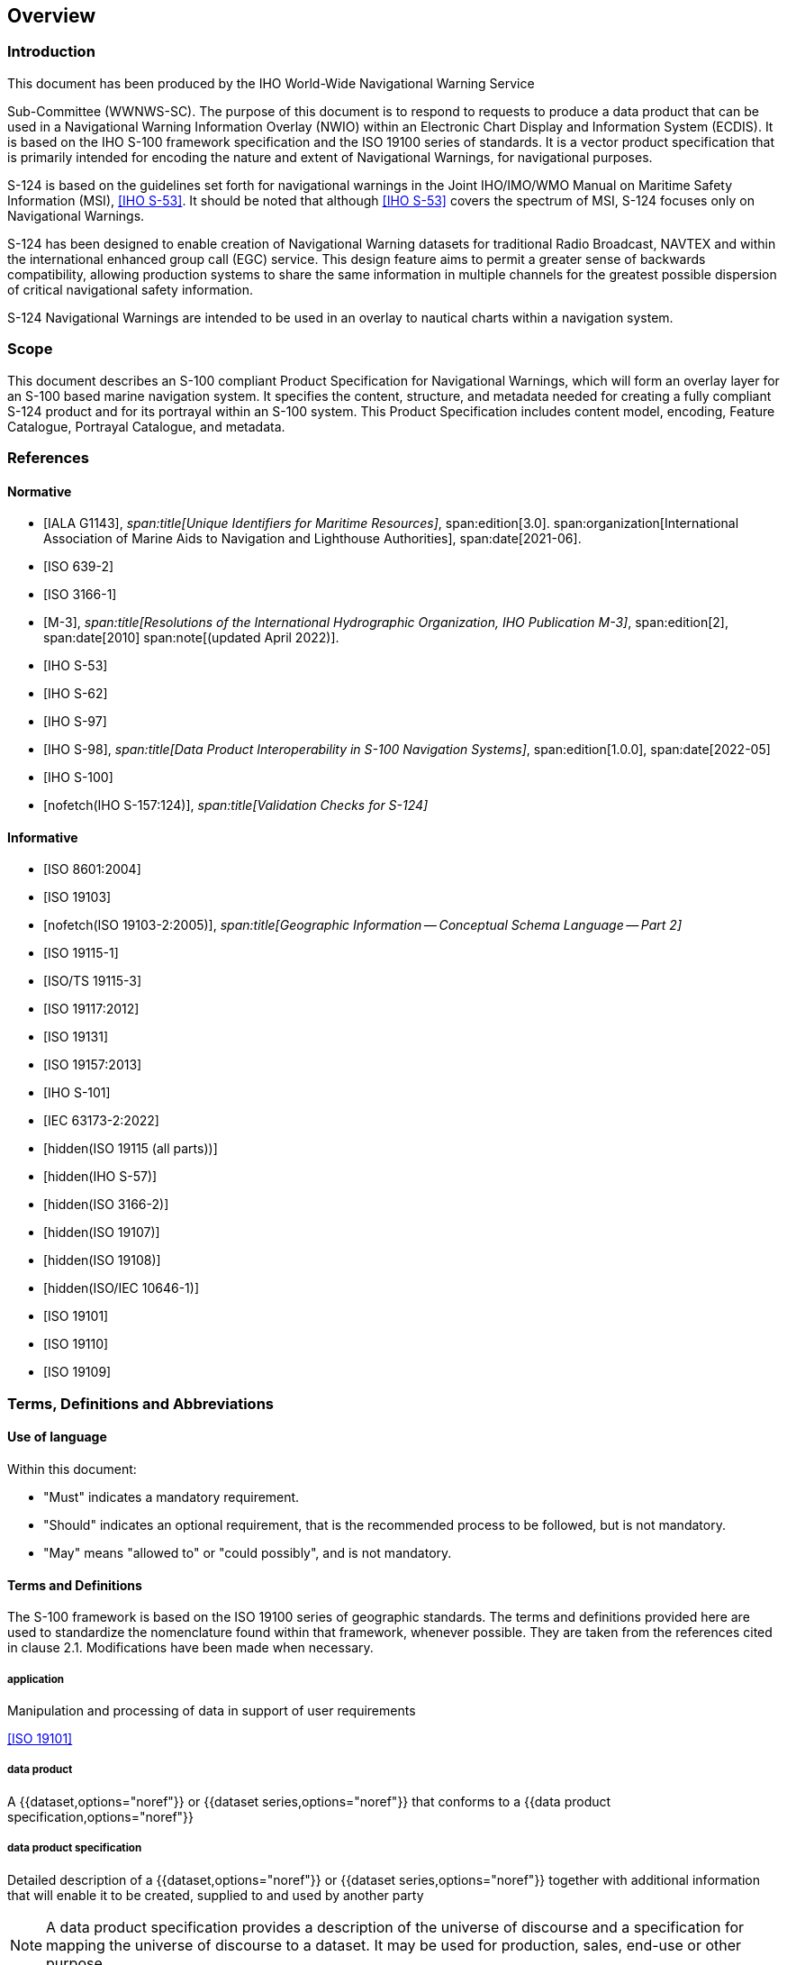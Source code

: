 == Overview

=== Introduction

This document has been produced by the IHO World-Wide Navigational Warning Service

Sub-Committee (WWNWS-SC). The purpose of this document is to respond to requests to
produce a data product that can be used in a Navigational Warning Information Overlay
(NWIO) within an Electronic Chart Display and Information System (ECDIS). It is based
on the IHO S-100 framework specification and the ISO 19100 series of standards. It is
a vector product specification that is primarily intended for encoding the nature and
extent of Navigational Warnings, for navigational purposes.

S-124 is based on the guidelines set forth for navigational warnings in the Joint
IHO/IMO/WMO Manual on Maritime Safety Information (MSI), <<S53>>. It should be noted
that although <<S53>> covers the spectrum of MSI, S-124 focuses only on Navigational
Warnings.

S-124 has been designed to enable creation of Navigational Warning datasets for
traditional Radio Broadcast, NAVTEX and within the international enhanced group call
(EGC) service. This design feature aims to permit a greater sense of backwards
compatibility, allowing production systems to share the same information in multiple
channels for the greatest possible dispersion of critical navigational safety
information.

S-124 Navigational Warnings are intended to be used in an overlay to nautical charts
within a navigation system.

=== Scope

This document describes an S-100 compliant Product Specification for Navigational
Warnings, which will form an overlay layer for an S-100 based marine navigation
system. It specifies the content, structure, and metadata needed for creating a fully
compliant S-124 product and for its portrayal within an S-100 system. This Product
Specification includes content model, encoding, Feature Catalogue, Portrayal
Catalogue, and metadata.

=== References

[bibliography]
==== Normative

* [[[iala,IALA G1143]]],
_span:title[Unique Identifiers for Maritime Resources]_,
span:edition[3.0].
span:organization[International Association of Marine Aids to Navigation and Lighthouse Authorities],
span:date[2021-06].

* [[[ISO639-2,ISO 639-2]]]

* [[[ISO3166-1,ISO 3166-1]]]

* [[[m3,M-3]]],
_span:title[Resolutions of the International Hydrographic Organization, IHO Publication M-3]_,
span:edition[2],
span:date[2010]
span:note[(updated April 2022)].

* [[[S53,IHO S-53]]]

* [[[S62,IHO S-62]]]

* [[[S97,IHO S-97]]]

* [[[S98,IHO S-98]]],
_span:title[Data Product Interoperability in S-100 Navigation Systems]_,
span:edition[1.0.0],
span:date[2022-05]

* [[[S100,IHO S-100]]]

* [[[S157,nofetch(IHO S-157:124)]]],
_span:title[Validation Checks for S-124]_

[bibliography]
==== Informative

* [[[ISO8601,ISO 8601:2004]]]

* [[[ISO19103,ISO 19103]]]

* [[[ISO19103-2,nofetch(ISO 19103-2:2005)]]],
_span:title[Geographic Information -- Conceptual Schema Language -- Part 2]_

* [[[ISO19115-1,ISO 19115-1]]]

* [[[ISO19115-3,ISO/TS 19115-3]]]

* [[[ISO19117,ISO 19117:2012]]]

* [[[ISO19131,ISO 19131]]]

* [[[ISO19157,ISO 19157:2013]]]

* [[[S101,IHO S-101]]]

* [[[IEC63173-2,IEC 63173-2:2022]]]

* [[[ISO19115,hidden(ISO 19115 (all parts))]]]

* [[[S57,hidden(IHO S-57)]]]

* [[[ISO3166-2,hidden(ISO 3166-2)]]]

* [[[ISO19107,hidden(ISO 19107)]]]

* [[[ISO19108,hidden(ISO 19108)]]]

* [[[ISO10646-1,hidden(ISO/IEC 10646-1)]]]

* [[[ISO19101,ISO 19101]]]

* [[[ISO19110,ISO 19110]]]

* [[[ISO19109,ISO 19109]]]

=== Terms, Definitions and Abbreviations

==== Use of language

Within this document:

* "Must" indicates a mandatory requirement.
* "Should" indicates an optional requirement, that is the recommended process to be
followed, but is not mandatory.
* "May" means "allowed to" or "could possibly", and is not mandatory.

[heading=terms and definitions]
==== Terms and Definitions

The S-100 framework is based on the ISO 19100 series of geographic standards. The
terms and definitions provided here are used to standardize the nomenclature found
within that framework, whenever possible. They are taken from the references cited in
clause 2.1. Modifications have been made when necessary.

===== application

Manipulation and processing of data in support of user requirements

[.source]
<<ISO19101>>

===== data product

A {{dataset,options="noref"}} or {{dataset series,options="noref"}} that conforms to a {{data product specification,options="noref"}}

===== data product specification

Detailed description of a {{dataset,options="noref"}} or {{dataset series,options="noref"}} together with additional
information that will enable it to be created, supplied to and used by another party

NOTE: A data product specification provides a description of the universe of
discourse and a specification for mapping the universe of discourse to a dataset. It
may be used for production, sales, end-use or other purpose.

===== dataset

Identifiable collection of data

[.source]
<<ISO19115>>

NOTE: A dataset may be a smaller grouping of data which, though limited by some
constraint such as spatial extent or feature type, is located physically within a
larger dataset. Theoretically, a dataset may be as small as a single feature or
feature attribute contained within a larger dataset. A hardcopy map or chart may be
considered a dataset.

===== dataset series

Collection of {{dataset,datasets,options="noref"}} sharing the same product specification

[.source]
<<ISO19115>>

Distinction: series

===== domain

Well-defined set

[.source]
<<ISO19103>>

NOTE: Well-defined means that the definition is both necessary and sufficient, as
everything that satisfies the definition is in the set and everything that does not
satisfy the definition is necessarily outside the set.

===== exchange set

Datasets may be grouped into exchange sets. Each exchange set consists of one or more
datasets with an associated XML metadata file and a single Exchange Catalogue XML file
containing metadata. It may also include one or more support files.

===== feature

Abstraction of real world phenomena

[.source]
<<ISO19101>>

NOTE: A feature may occur as a type or an instance. Feature type or feature instance
shall be used when only one is meant.

===== feature association

Relationship that links instances of one {{feature,options="noref"}} type with instances of the same
or a different {{feature,options="noref"}} type

[.source]
<<ISO19110>>

NOTE: A feature association may occur as a type or an instance. Feature association
type or feature association instance is used when only one is meant.

NOTE: Feature associations include aggregation of features.

===== feature attribute

Characteristic of a {{feature,options="noref"}}

[.source]
<<ISO19101>>

NOTE: A feature attribute may occur as a type or an instance. Feature attribute type
or feature attribute instance is used when only one is meant.

NOTE: A feature attribute type has a name, a data type and a domain associated to it.
A feature attribute for a feature instance has an attribute value taken from the
domain.

===== geographic data

Data with implicit or explicit reference to a location relative to the Earth

[.source]
<<ISO19109>>

NOTE: Geographic information is also used as a term for information concerning
phenomena implicitly or explicitly associated with a location relative to the Earth.

===== in-force bulletin

A list of serial numbers of those NAVAREA, Sub-area or coastal warnings in force
issued and broadcast by the NAVAREA Coordinator, Sub-area Coordinator or National
Coordinator

NOTE: S-124 also includes local warnings in-force bulletin.

===== metadata

Data about data

[.source]
<<ISO19115>>

===== model

Abstraction of some aspects of reality

[.source]
<<ISO19109>>

===== navigational warning

Navigational warning means a message containing urgent information relevant to safe
navigation broadcast to ships in accordance with the provisions of the International
Convention for the Safety of Life at Sea, 1974, as amended

===== portrayal

Presentation of information to humans

[.source]
<<ISO19117>>

===== quality

Totality of characteristics of a product that bear on its ability to satisfy stated
and implied needs

[.source]
<<ISO19101>>

===== series

A series is a numbered sequence of navigational warnings of the same type (NAVAREA,
sub-area, coastal or local) issued by an authority acting as official production
agency. Rem: <<S53>> identifies NAVAREA coordinator, sub-Area coordinator, national
coordinator for coastal warnings. As local warnings are out of the scope of <<S53>>,
the term of "coordinators" is not used for local warnings

==== Abbreviations

This product specification adopts the following convention for symbols and abbreviated
terms:

DCEG:: Data Classification and Encoding Guide
ECDIS:: Electronic Chart Display and Information Systems
ENC:: Electronic Navigational Chart
GMDSS:: Global Maritime Distress and Safety System
GML:: Geography Markup Language
IHO:: International Hydrographic Organization
ISO:: International Organization for Standardization
MRN:: Maritime Resource Name
NAVWARN:: Navigational Warning
NWIO:: Navigational Warning Information Overlay
UML:: Unified Modelling Language
URI:: Uniformed Resource Identifier
URL:: Uniform Resource Locator
URN:: Uniform Resource Name
WWNWS:: World-Wide Navigational Warning Service, the internationally and nationally
coordinated service for the promulgation of navigational warnings, part of the
maritime safety information service of the GMDSS
WWNWS-SC:: IHO World-Wide Navigational Warning Service Sub-Committee
www:: World Wide Web
WGS:: World Geodetic System
XML:: Extensible Markup Language
XSLT:: eXtensible Stylesheet Language Transformations

=== General data product description

NOTE: This information contains general information about the data product.

*Title*:: Navigational Warnings Product Specification.

*Abstract*:: This specification is developed for creating datasets containing
navigational warning information primarily targeting use in ECDIS. Navigational
warning means a message containing urgent information relevant to safe navigation
broadcast to ships in accordance with the provisions of the International Convention
for the Safety of Life at Sea,1974, as amended (<<S53,clause="2.2.1.23">>). Use of
Navigational Warning datasets in other systems than ECDIS is permitted.

*Content*:: A dataset conforming to this specification will contain all relevant
information of an individual Navigational Warning. Datasets of a series are delivered
by means of an exchange set. Additionally, there will be relevant metadata about data
quality, production authority, and publication date.

*Spatial Extent*::

*Description*::: Global coverage of maritime areas.

*East Bounding Longitude*::: stem:[180"unitsml(deg)"]

*West Bounding Longitude*::: stem:[-180"unitsml(deg)"]

*North Bounding Latitude*::: stem:[90"unitsml(deg)"]

*South Bounding Latitude*::: stem:[-90"unitsml(deg)"]

*Purpose*:: The purpose of this document is to respond to requests to produce a data
product that can be used as a Navigational Warning Information Overlay (NWIO) within
an Electronic Chart Display and Information System (ECDIS). It is based on the IHO
S-100 framework specification and the ISO 19100 series of standards. It is a vector
product specification that is primarily intended for encoding the extent and nature of
Navigational Warnings, for navigational purposes.

=== Data Product Specification metadata

This information uniquely identifies this Product Specification and provides
information about its creation and maintenance. For further information on dataset
metadata see the metadata clause.

*Title*:: Navigational Warnings Product Specification

*S-100 Version*:: 5.2.0

*S-124 Version*:: 2.0.0

*Date*:: March 2025

*Language*:: English

*Classification*:: Unclassified

*Contact*:: International Hydrographic Bureau, +
4 Quai Antoine 1er +
B.P. 445 +
MC 98011 MONACO CEDEX +
Telephone: +377 93 10 81 00 +
Fax: +377 93 10 81 40 +
Email: mailto:info@iho.int[info@iho.int]

*URL*:: http://www.iho.int/[www.iho.int]

*Identifier*:: S-124

*Maintenance*:: Changes to the Product Specification S-124 are coordinated by the IHO
World Wide Navigational Warning Service Sub-Committee, and are made available via the
IHO web site. Maintenance of the Product Specification must conform to IHO Resolution
2/2007, as amended.

*Compliancy Category*:: category4

=== IHO Product Specification maintenance

==== Introduction

Changes to S-124 will be released by the IHO as a New Edition, revision, or
clarification.

==== New Edition

_New Editions_ of S-124 introduce significant changes. _New Editions_ enable new
concepts, such as the ability to support new functions or applications, or the
introduction of new constructs or data types. _New Editions_ are likely to have a
significant impact on either existing users or future users of S-124. All cumulative
_revisions_ and _clarifications_ must be included with the release of approved New
Editions.

==== Revision

_Revisions_ are defined as substantive semantic changes to S-124. Typically,
_revisions_ will change S-124 to correct factual errors; or introduce necessary
changes that have become evident as a result of practical experience or changing
circumstances. A _revision_ must not be classified as a clarification. _Revisions_
could have an impact on either existing users or future users of S-124. All cumulative
_clarifications_ must be included with the release of approved revisions.

Changes in a _revision_ are minor and ensure backward compatibility with the previous
versions within the same Edition. Newer revisions, for example, introduce new features
and attributes. Within the same Edition, a dataset of one version could always be
processed with a later version of the Feature and Portrayal Catalogues.

In most cases a new Feature Catalogue or Portrayal Catalogue will result in a
_revision_ of S-124.

==== Clarification

_Clarifications_ are defined as non-substantive changes to S-124. Typically,
_clarifications_: remove ambiguity; correct grammatical and spelling errors; amend or
update cross references; and insert improved graphics. A _clarification_ must not
cause any substantive semantic change to S-124.

Changes in a _clarification_ are minor and ensure backward compatibility with the
previous versions.

[[cls-1.7.5]]
==== Version Numbers

The associated version control numbering to identify changes (n) to this specification
must be as follows:

* New Editions denoted as *n*.0.0
* Revisions denoted as n.*n*.0
* Clarifications denoted as n.n.*n*

